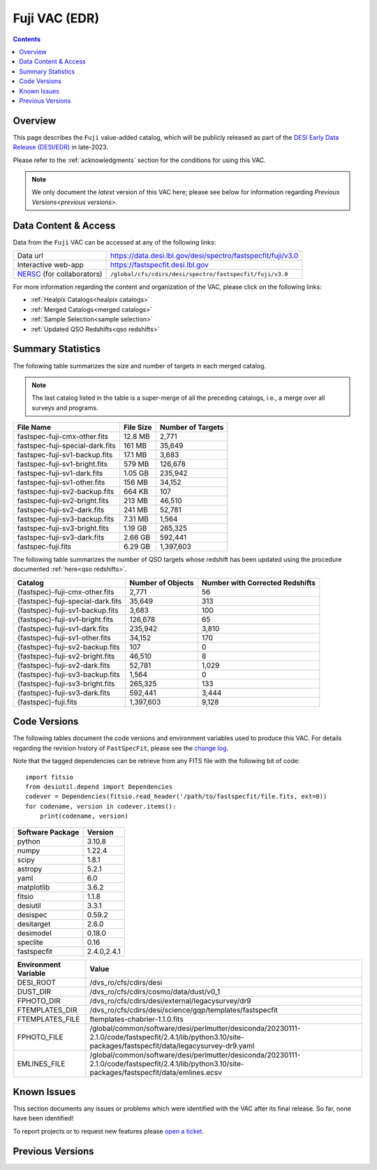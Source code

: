 .. _fuji vac:

Fuji VAC (EDR)
==============

.. contents:: Contents
    :depth: 3

Overview
--------

This page describes the ``Fuji`` value-added catalog, which will be publicly
released as part of the `DESI Early Data Release (DESI/EDR)`_ in late-2023. 

Please refer to the :ref:`acknowledgments` section for the conditions for using
this VAC.

.. note::

   We only document the *latest* version of this VAC here; please see below for
   information regarding `Previous Versions<previous versions>`.

Data Content & Access
---------------------

Data from the ``Fuji`` VAC can be accessed at any of the following links:

============================ ============================================================
Data url                     https://data.desi.lbl.gov/desi/spectro/fastspecfit/fuji/v3.0
Interactive web-app          https://fastspecfit.desi.lbl.gov
`NERSC`_ (for collaborators) ``/global/cfs/cdirs/desi/spectro/fastspecfit/fuji/v3.0``
============================ ============================================================

For more information regarding the content and organization of the VAC, please
click on the following links:

* :ref:`Healpix Catalogs<healpix catalogs>`
* :ref:`Merged Catalogs<merged catalogs>`
* :ref:`Sample Selection<sample selection>`
* :ref:`Updated QSO Redshifts<qso redshifts>`

Summary Statistics
------------------
  
The following table summarizes the size and number of targets in each merged
catalog.

.. note::

   The last catalog listed in the table is a super-merge of all the preceding
   catalogs, i.e., a merge over all surveys and programs.

.. rst-class:: columns

=============================== ========= =================
File Name                       File Size Number of Targets
=============================== ========= =================
fastspec-fuji-cmx-other.fits    12.8 MB   2,771
fastspec-fuji-special-dark.fits 161 MB    35,649
fastspec-fuji-sv1-backup.fits   17.1 MB   3,683
fastspec-fuji-sv1-bright.fits   579 MB    126,678
fastspec-fuji-sv1-dark.fits     1.05 GB   235,942
fastspec-fuji-sv1-other.fits    156 MB    34,152
fastspec-fuji-sv2-backup.fits   664 KB    107
fastspec-fuji-sv2-bright.fits   213 MB    46,510
fastspec-fuji-sv2-dark.fits     241 MB    52,781
fastspec-fuji-sv3-backup.fits   7.31 MB   1,564
fastspec-fuji-sv3-bright.fits   1.19 GB   265,325
fastspec-fuji-sv3-dark.fits     2.66 GB   592,441
fastspec-fuji.fits              6.29 GB   1,397,603
=============================== ========= =================

The following table summarizes the number of QSO targets whose redshift has been
updated using the procedure documented :ref:`here<qso redshifts>`.

.. rst-class:: columns

================================= ================= ===============================
Catalog                           Number of Objects Number with Corrected Redshifts
================================= ================= ===============================
{fastspec}-fuji-cmx-other.fits    2,771             56
{fastspec}-fuji-special-dark.fits 35,649            313
{fastspec}-fuji-sv1-backup.fits   3,683             100
{fastspec}-fuji-sv1-bright.fits   126,678           65
{fastspec}-fuji-sv1-dark.fits     235,942           3,810
{fastspec}-fuji-sv1-other.fits    34,152            170
{fastspec}-fuji-sv2-backup.fits   107               0
{fastspec}-fuji-sv2-bright.fits   46,510            8
{fastspec}-fuji-sv2-dark.fits     52,781            1,029
{fastspec}-fuji-sv3-backup.fits   1,564             0
{fastspec}-fuji-sv3-bright.fits   265,325           133
{fastspec}-fuji-sv3-dark.fits     592,441           3,444
{fastspec}-fuji.fits              1,397,603         9,128
================================= ================= ===============================

.. _known issues:

Code Versions
-------------

The following tables document the code versions and environment variables used
to produce this VAC. For details regarding the revision history of
``FastSpecFit``, please see the `change log`_.

Note that the tagged dependencies can be retrieve from any FITS file with the
following bit of code::

  import fitsio
  from desiutil.depend import Dependencies
  codever = Dependencies(fitsio.read_header('/path/to/fastspecfit/file.fits, ext=0))
  for codename, version in codever.items():
      print(codename, version)

================ =======
Software Package Version
================ =======
python           3.10.8
numpy            1.22.4
scipy            1.8.1
astropy          5.2.1
yaml             6.0
matplotlib       3.6.2
fitsio           1.1.8
desiutil         3.3.1
desispec         0.59.2
desitarget       2.6.0
desimodel        0.18.0
speclite         0.16
fastspecfit      2.4.0,2.4.1
================ =======

==================== =====
Environment Variable Value
==================== =====
DESI_ROOT            /dvs_ro/cfs/cdirs/desi
DUST_DIR             /dvs_ro/cfs/cdirs/cosmo/data/dust/v0_1
FPHOTO_DIR           /dvs_ro/cfs/cdirs/desi/external/legacysurvey/dr9
FTEMPLATES_DIR       /dvs_ro/cfs/cdirs/desi/science/gqp/templates/fastspecfit
FTEMPLATES_FILE      ftemplates-chabrier-1.1.0.fits
FPHOTO_FILE          /global/common/software/desi/perlmutter/desiconda/20230111-2.1.0/code/fastspecfit/2.4.1/lib/python3.10/site-packages/fastspecfit/data/legacysurvey-dr9.yaml
EMLINES_FILE         /global/common/software/desi/perlmutter/desiconda/20230111-2.1.0/code/fastspecfit/2.4.1/lib/python3.10/site-packages/fastspecfit/data/emlines.ecsv
==================== =====

Known Issues
------------

This section documents any issues or problems which were identified with the VAC
after its final release. So far, none have been identified!

To report projects or to request new features please `open a ticket`_.

.. _previous versions:

Previous Versions
-----------------

.. _`DESI Early Data Release (DESI/EDR)`: https://data.desi.lbl.gov/public/edr
.. _`NERSC`: https://nersc.gov
.. _`open a ticket`: https://github.com/desihub/fastspecfit/issues
.. _`change log`: https://github.com/desihub/fastspecfit/blob/main/doc/changes.rst
